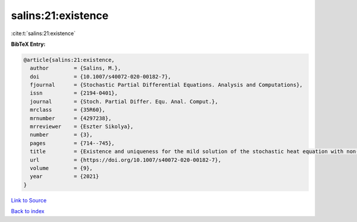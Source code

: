 salins:21:existence
===================

:cite:t:`salins:21:existence`

**BibTeX Entry:**

.. code-block:: bibtex

   @article{salins:21:existence,
     author        = {Salins, M.},
     doi           = {10.1007/s40072-020-00182-7},
     fjournal      = {Stochastic Partial Differential Equations. Analysis and Computations},
     issn          = {2194-0401},
     journal       = {Stoch. Partial Differ. Equ. Anal. Comput.},
     mrclass       = {35R60},
     mrnumber      = {4297238},
     mrreviewer    = {Eszter Sikolya},
     number        = {3},
     pages         = {714--745},
     title         = {Existence and uniqueness for the mild solution of the stochastic heat equation with non-{L}ipschitz drift on an unbounded spatial domain},
     url           = {https://doi.org/10.1007/s40072-020-00182-7},
     volume        = {9},
     year          = {2021}
   }

`Link to Source <https://doi.org/10.1007/s40072-020-00182-7},>`_


`Back to index <../By-Cite-Keys.html>`_
